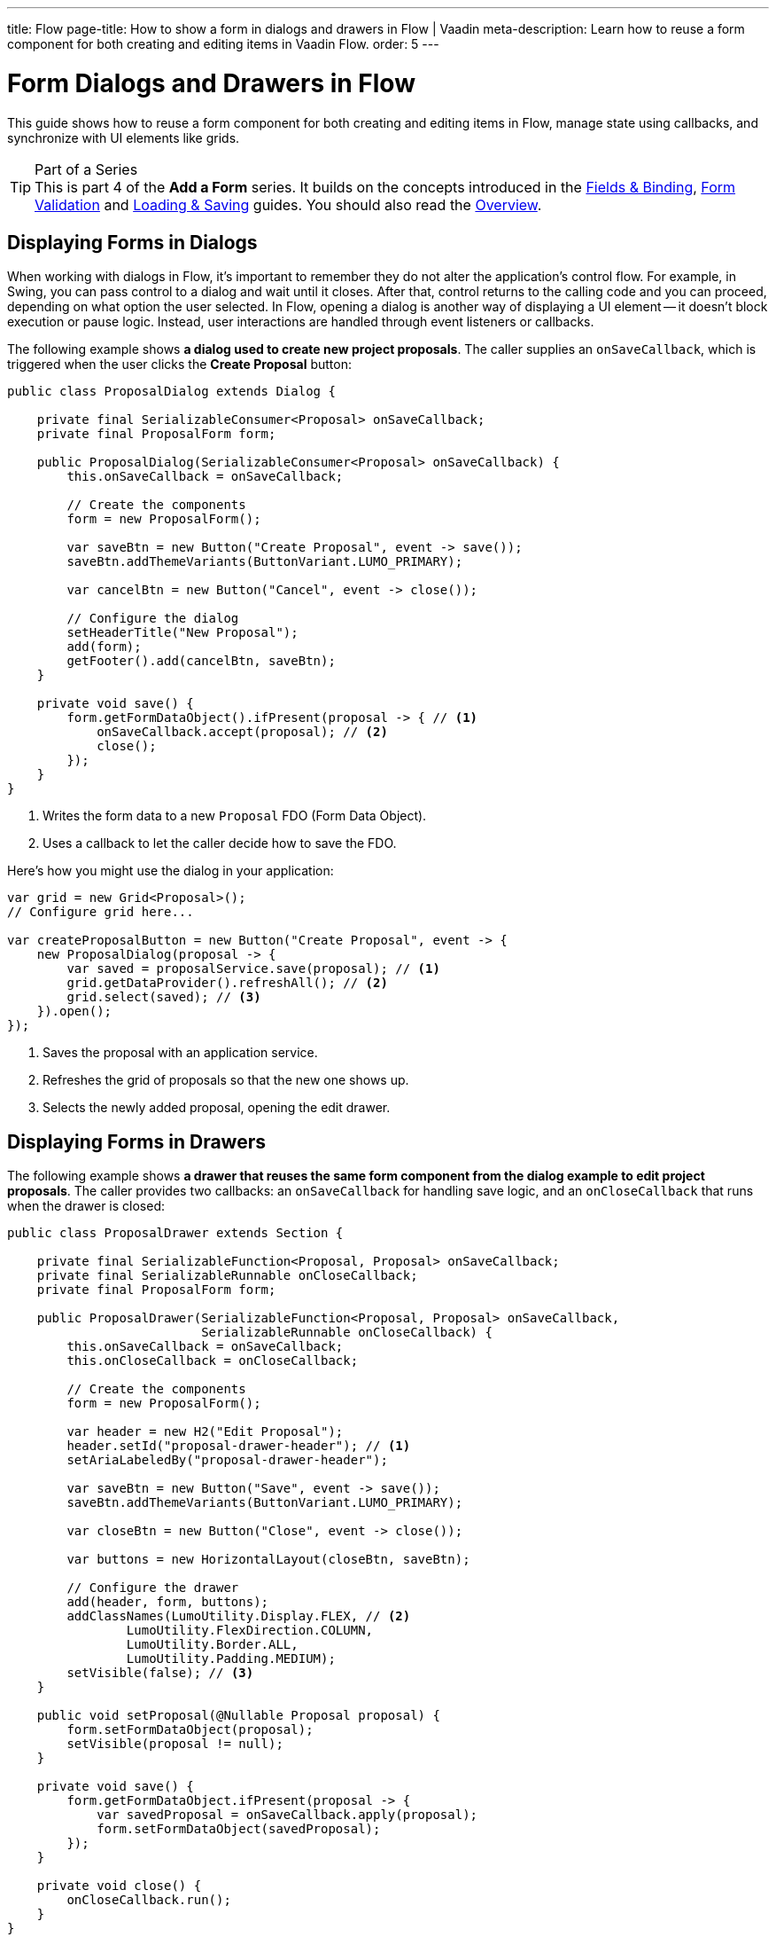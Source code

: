 ---
title: Flow
page-title: How to show a form in dialogs and drawers in Flow | Vaadin
meta-description: Learn how to reuse a form component for both creating and editing items in Vaadin Flow.
order: 5
---

= Form Dialogs and Drawers in Flow

This guide shows how to reuse a form component for both creating and editing items in Flow, manage state using callbacks, and synchronize with UI elements like grids.

.Part of a Series
[TIP]
This is part 4 of the *Add a Form* series. It builds on the concepts introduced in the <<../fields-and-binding/flow#,Fields & Binding>>, <<../validation/flow#,Form Validation>> and <<../loading-and-saving/flow#,Loading & Saving>> guides. You should also read the <<.#,Overview>>.


== Displaying Forms in Dialogs

When working with dialogs in Flow, it's important to remember they do not alter the application's control flow. For example, in Swing, you can pass control to a dialog and wait until it closes. After that, control returns to the calling code and you can proceed, depending on what option the user selected. In Flow, opening a dialog is another way of displaying a UI element -- it doesn't block execution or pause logic. Instead, user interactions are handled through event listeners or callbacks.

The following example shows *a dialog used to create new project proposals*. The caller supplies an `onSaveCallback`, which is triggered when the user clicks the [guibutton]*Create Proposal* button:

[source,java]
----
public class ProposalDialog extends Dialog {
        
    private final SerializableConsumer<Proposal> onSaveCallback;
    private final ProposalForm form;

    public ProposalDialog(SerializableConsumer<Proposal> onSaveCallback) {
        this.onSaveCallback = onSaveCallback;

        // Create the components
        form = new ProposalForm();

        var saveBtn = new Button("Create Proposal", event -> save());
        saveBtn.addThemeVariants(ButtonVariant.LUMO_PRIMARY);

        var cancelBtn = new Button("Cancel", event -> close());

        // Configure the dialog
        setHeaderTitle("New Proposal");
        add(form);
        getFooter().add(cancelBtn, saveBtn);
    }

    private void save() {
        form.getFormDataObject().ifPresent(proposal -> { // <1>
            onSaveCallback.accept(proposal); // <2>
            close();
        });
    }
}
----
<1> Writes the form data to a new `Proposal` FDO (Form Data Object).
<2> Uses a callback to let the caller decide how to save the FDO.

Here's how you might use the dialog in your application:

[source,java]
----
var grid = new Grid<Proposal>();
// Configure grid here...

var createProposalButton = new Button("Create Proposal", event -> {
    new ProposalDialog(proposal -> {
        var saved = proposalService.save(proposal); // <1>
        grid.getDataProvider().refreshAll(); // <2>
        grid.select(saved); // <3>
    }).open();
});
----
<1> Saves the proposal with an application service.
<2> Refreshes the grid of proposals so that the new one shows up.
<3> Selects the newly added proposal, opening the edit drawer.


== Displaying Forms in Drawers

// TODO Write about the new master-detail layout that is coming in the next Vaadin version!

The following example shows *a drawer that reuses the same form component from the dialog example to edit project proposals*. The caller provides two callbacks: an `onSaveCallback` for handling save logic, and an `onCloseCallback` that runs when the drawer is closed:

[source,java]
----
public class ProposalDrawer extends Section {

    private final SerializableFunction<Proposal, Proposal> onSaveCallback;
    private final SerializableRunnable onCloseCallback;
    private final ProposalForm form;

    public ProposalDrawer(SerializableFunction<Proposal, Proposal> onSaveCallback, 
                          SerializableRunnable onCloseCallback) {
        this.onSaveCallback = onSaveCallback;
        this.onCloseCallback = onCloseCallback;

        // Create the components
        form = new ProposalForm();

        var header = new H2("Edit Proposal");
        header.setId("proposal-drawer-header"); // <1>
        setAriaLabeledBy("proposal-drawer-header");

        var saveBtn = new Button("Save", event -> save());
        saveBtn.addThemeVariants(ButtonVariant.LUMO_PRIMARY);

        var closeBtn = new Button("Close", event -> close());

        var buttons = new HorizontalLayout(closeBtn, saveBtn);
        
        // Configure the drawer
        add(header, form, buttons);
        addClassNames(LumoUtility.Display.FLEX, // <2>
                LumoUtility.FlexDirection.COLUMN, 
                LumoUtility.Border.ALL,
                LumoUtility.Padding.MEDIUM);
        setVisible(false); // <3>
    }

    public void setProposal(@Nullable Proposal proposal) {
        form.setFormDataObject(proposal);
        setVisible(proposal != null);
    }

    private void save() {
        form.getFormDataObject.ifPresent(proposal -> {
            var savedProposal = onSaveCallback.apply(proposal);
            form.setFormDataObject(savedProposal);
        });
    }

    private void close() {
        onCloseCallback.run();
    }
}
----
<1> Example accessibility improvements -- recommended, but not required for drawer functionality.
<2> Optional styling —- included here for demonstration purposes but not required for drawer functionality.
<3> Hide the drawer by default until an item is selected.

To show the drawer when a user selects an item from a grid, you can use the following pattern:

[source,java]
----
@Route("proposals")
public class ProposalView extends Main {

    public ProposalView(ProposalService proposalService) {
        var grid = new Grid<Proposal>();
        // Configure the grid here...

        var drawer = new ProposalDrawer(
            proposal -> {
                var savedProposal = proposalService.save(proposal); // <1>
                grid.getDataProvider().refreshAll(); // <2>
                return savedProposal;
            }, 
            grid::deselectAll // <3>
        );
        grid.addSelectionListener(event -> 
            drawer.setProposal(event.getFirstSelectedItem().orElse(null)) // <4>
        );

        add(grid, drawer);

        // Style the view here...
    }
}
----
<1> Saves the proposal with an application service.
<2> Refreshes the grid so that the updated proposal shows up.
<3> Clears the grid selection when the drawer is closed.
<4> Displays the selected proposal in the drawer, or closes the drawer if the selection is empty.
